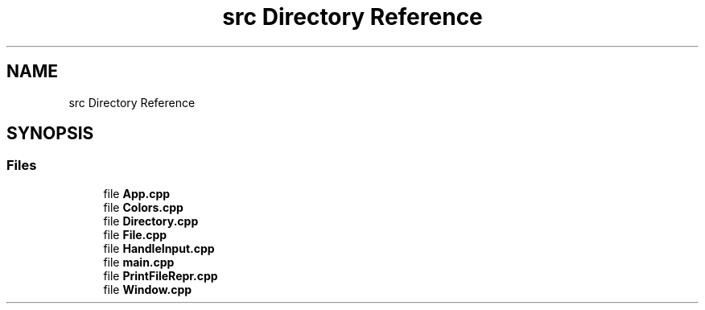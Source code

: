 .TH "src Directory Reference" 3 "Wed Aug 20 2025" "intfl" \" -*- nroff -*-
.ad l
.nh
.SH NAME
src Directory Reference
.SH SYNOPSIS
.br
.PP
.SS "Files"

.in +1c
.ti -1c
.RI "file \fBApp\&.cpp\fP"
.br
.ti -1c
.RI "file \fBColors\&.cpp\fP"
.br
.ti -1c
.RI "file \fBDirectory\&.cpp\fP"
.br
.ti -1c
.RI "file \fBFile\&.cpp\fP"
.br
.ti -1c
.RI "file \fBHandleInput\&.cpp\fP"
.br
.ti -1c
.RI "file \fBmain\&.cpp\fP"
.br
.ti -1c
.RI "file \fBPrintFileRepr\&.cpp\fP"
.br
.ti -1c
.RI "file \fBWindow\&.cpp\fP"
.br
.in -1c
